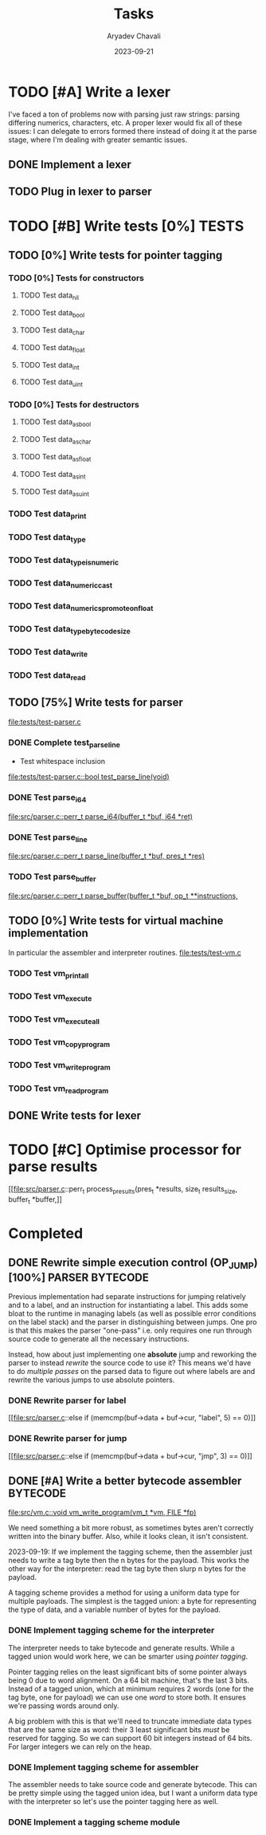 #+title: Tasks
#+author: Aryadev Chavali
#+description: Tasks to do
#+date: 2023-09-21


* TODO [#A] Write a lexer
I've faced a ton of problems now with parsing just raw strings:
parsing differing numerics, characters, etc.  A proper lexer would fix
all of these issues: I can delegate to errors formed there instead of
doing it at the parse stage, where I'm dealing with greater semantic
issues.
** DONE Implement a lexer
** TODO Plug in lexer to parser
* TODO [#B] Write tests [0%] :TESTS:
** TODO [0%] Write tests for pointer tagging
*** TODO [0%] Tests for constructors
**** TODO Test data_nil
**** TODO Test data_bool
**** TODO Test data_char
**** TODO Test data_float
**** TODO Test data_int
**** TODO Test data_uint
*** TODO [0%] Tests for destructors
**** TODO Test data_as_bool
**** TODO Test data_as_char
**** TODO Test data_as_float
**** TODO Test data_as_int
**** TODO Test data_as_uint
*** TODO Test data_print
*** TODO Test data_type
*** TODO Test data_type_is_numeric
*** TODO Test data_numeric_cast
*** TODO Test data_numerics_promote_on_float
*** TODO Test data_type_bytecode_size
*** TODO Test data_write
*** TODO Test data_read
** TODO [75%] Write tests for parser
[[file:tests/test-parser.c]]
*** DONE Complete test_parse_line
+ Test whitespace inclusion
[[file:tests/test-parser.c::bool test_parse_line(void)]]
*** DONE Test parse_i64
[[file:src/parser.c::perr_t parse_i64(buffer_t *buf, i64 *ret)]]
*** DONE Test parse_line
[[file:src/parser.c::perr_t parse_line(buffer_t *buf, pres_t *res)]]
*** TODO Test parse_buffer
[[file:src/parser.c::perr_t parse_buffer(buffer_t *buf, op_t **instructions,]]
** TODO [0%] Write tests for virtual machine implementation
In particular the assembler and interpreter routines.
[[file:tests/test-vm.c]]
*** TODO Test vm_print_all
*** TODO Test vm_execute
*** TODO Test vm_execute_all
*** TODO Test vm_copy_program
*** TODO Test vm_write_program
*** TODO Test vm_read_program
** DONE Write tests for lexer
* TODO [#C] Optimise processor for parse results
[[file:src/parser.c::perr_t process_presults(pres_t *results, size_t
results_size, buffer_t *buffer,]]
* Completed
** DONE Rewrite simple execution control (OP_JUMP) [100%] :PARSER:BYTECODE:
Previous implementation had separate instructions for jumping
relatively and to a label, and an instruction for instantiating a
label.  This adds some bloat to the runtime in managing labels (as
well as possible error conditions on the label stack) and the parser
in distinguishing between jumps.  One pro is that this makes the
parser "one-pass" i.e. only requires one run through source code to
generate all the necessary instructions.

Instead, how about just implementing one *absolute* jump and reworking
the parser to instead /rewrite/ the source code to use it?  This means
we'd have to do /multiple passes/ on the parsed data to figure out
where labels are and rewrite the various jumps to use absolute
pointers.
*** DONE Rewrite parser for label
[[file:src/parser.c::else if (memcmp(buf->data + buf->cur, "label", 5)
== 0)]]
*** DONE Rewrite parser for jump
[[file:src/parser.c::else if (memcmp(buf->data + buf->cur, "jmp", 3)
== 0)]]
** DONE [#A] Write a better bytecode assembler :BYTECODE:
[[file:src/vm.c::void vm_write_program(vm_t *vm, FILE *fp)]]

We need something a bit more robust, as sometimes bytes aren't
correctly written into the binary buffer.  Also, while it looks clean,
it isn't consistent.

2023-09-19: If we implement the tagging scheme, then the assembler
just needs to write a tag byte then the n bytes for the payload.  This
works the other way for the interpreter: read the tag byte then slurp
n bytes for the payload.

A tagging scheme provides a method for using a uniform data type for
multiple payloads.  The simplest is the tagged union: a byte for
representing the type of data, and a variable number of bytes for the
payload.
*** DONE Implement tagging scheme for the interpreter
The interpreter needs to take bytecode and generate results.  While a
tagged union would work here, we can be smarter using /pointer
tagging/.

Pointer tagging relies on the least significant bits of some pointer
always being 0 due to word alignment.  On a 64 bit machine, that's the
last 3 bits.  Instead of a tagged union, which at minimum requires 2
words (one for the tag byte, one for payload) we can use one /word/ to
store both.  It ensures we're passing words around only.

A big problem with this is that we'll need to truncate immediate data
types that are the same size as word: their 3 least significant bits
/must/ be reserved for tagging.  So we can support 60 bit integers
instead of 64 bits.  For larger integers we can rely on the heap.
*** DONE Implement tagging scheme for assembler
The assembler needs to take source code and generate bytecode.  This
can be pretty simple using the tagged union idea, but I want a uniform
data type with the interpreter so let's use the pointer tagging here
as well.
*** DONE Implement a tagging scheme module
